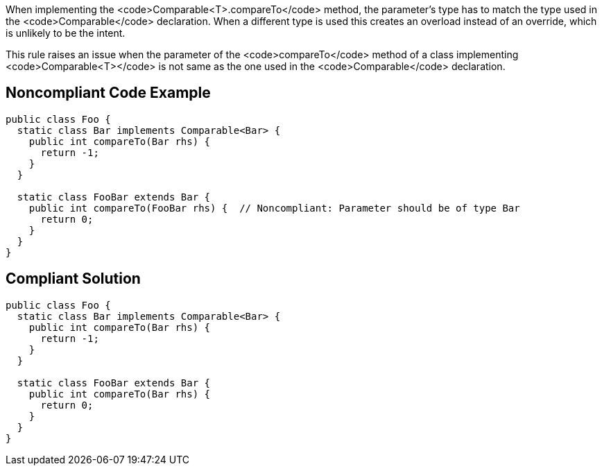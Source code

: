 When implementing the <code>Comparable<T>.compareTo</code> method, the parameter's type has to match the type used in the <code>Comparable</code> declaration. When a different type is used this creates an overload instead of an override, which is unlikely to be the intent.

This rule raises an issue when the parameter of the <code>compareTo</code> method of a class implementing <code>Comparable<T></code> is not same as the one used in the <code>Comparable</code> declaration.


== Noncompliant Code Example

----
public class Foo {
  static class Bar implements Comparable<Bar> {
    public int compareTo(Bar rhs) {
      return -1;
    }
  }

  static class FooBar extends Bar {
    public int compareTo(FooBar rhs) {  // Noncompliant: Parameter should be of type Bar
      return 0;
    }
  }
}
----


== Compliant Solution

----
public class Foo {
  static class Bar implements Comparable<Bar> {
    public int compareTo(Bar rhs) {
      return -1;
    }
  }

  static class FooBar extends Bar {
    public int compareTo(Bar rhs) {
      return 0;
    }
  }
}
----

